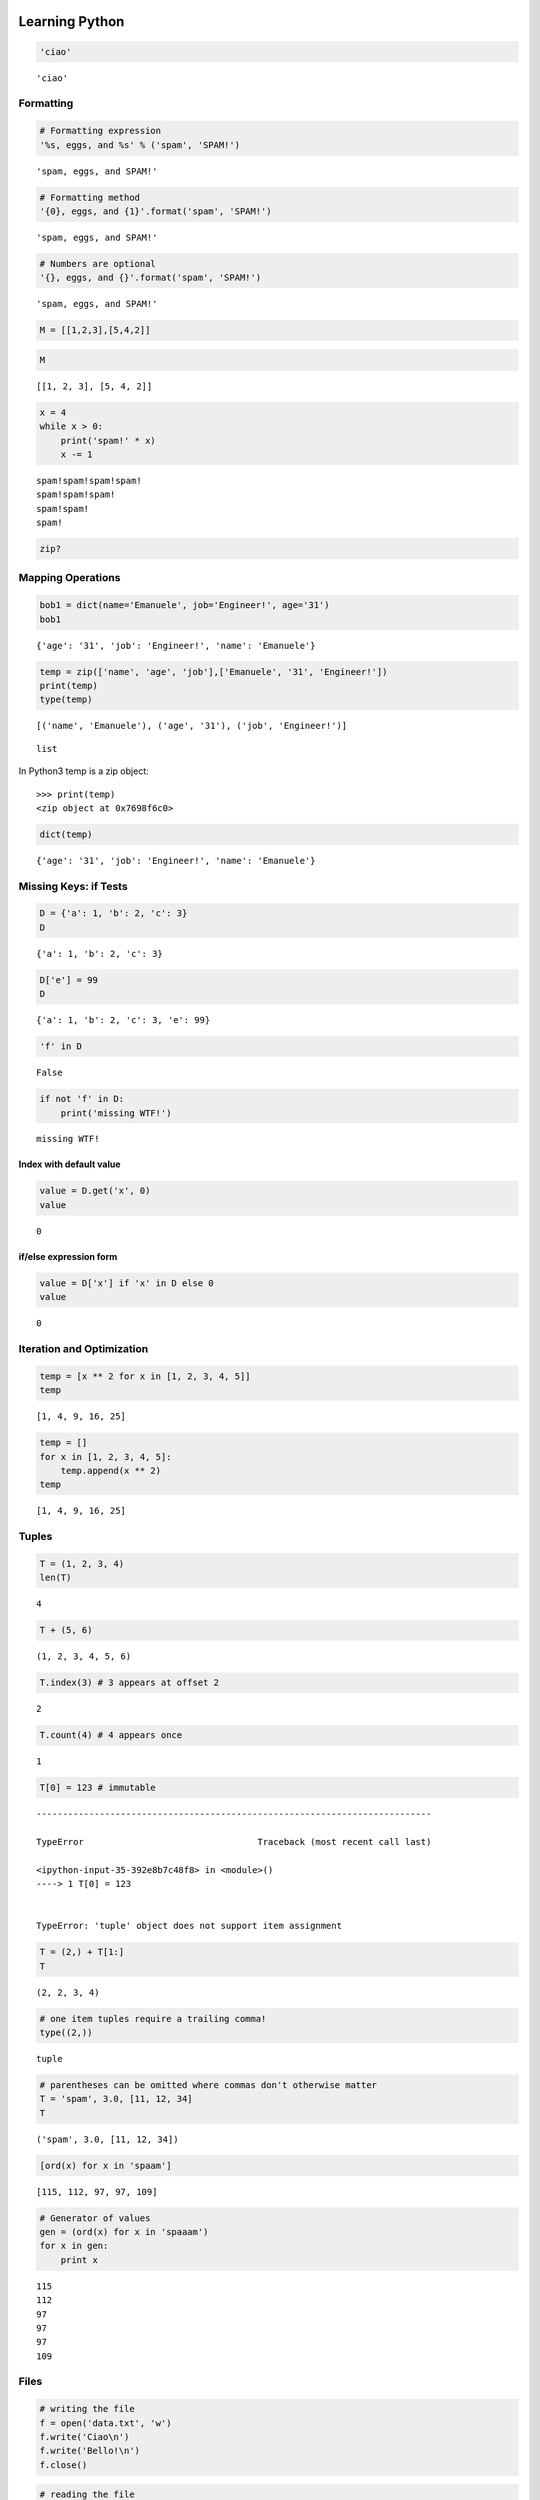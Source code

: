 
===============
Learning Python
===============

.. code:: python

    'ciao'




.. parsed-literal::

    'ciao'



Formatting
--------------------

.. code:: python

    # Formatting expression
    '%s, eggs, and %s' % ('spam', 'SPAM!')




.. parsed-literal::

    'spam, eggs, and SPAM!'



.. code:: python

    # Formatting method
    '{0}, eggs, and {1}'.format('spam', 'SPAM!')




.. parsed-literal::

    'spam, eggs, and SPAM!'



.. code:: python

    # Numbers are optional
    '{}, eggs, and {}'.format('spam', 'SPAM!')




.. parsed-literal::

    'spam, eggs, and SPAM!'



.. code:: python

    M = [[1,2,3],[5,4,2]]

.. code:: python

    M




.. parsed-literal::

    [[1, 2, 3], [5, 4, 2]]



.. code:: python

    x = 4
    while x > 0:
        print('spam!' * x)
        x -= 1


.. parsed-literal::

    spam!spam!spam!spam!
    spam!spam!spam!
    spam!spam!
    spam!


.. code:: python

    zip?

Mapping Operations
-----------------------

.. code:: python

    bob1 = dict(name='Emanuele', job='Engineer!', age='31')
    bob1




.. parsed-literal::

    {'age': '31', 'job': 'Engineer!', 'name': 'Emanuele'}



.. code:: python

    temp = zip(['name', 'age', 'job'],['Emanuele', '31', 'Engineer!'])
    print(temp)
    type(temp)


.. parsed-literal::

    [('name', 'Emanuele'), ('age', '31'), ('job', 'Engineer!')]




.. parsed-literal::

    list



In Python3 temp is a zip object::

    >>> print(temp)
    <zip object at 0x7698f6c0>

.. code:: python

    dict(temp)




.. parsed-literal::

    {'age': '31', 'job': 'Engineer!', 'name': 'Emanuele'}



Missing Keys: if Tests
-----------------------------

.. code:: python

    D = {'a': 1, 'b': 2, 'c': 3}
    D




.. parsed-literal::

    {'a': 1, 'b': 2, 'c': 3}



.. code:: python

    D['e'] = 99
    D




.. parsed-literal::

    {'a': 1, 'b': 2, 'c': 3, 'e': 99}



.. code:: python

    'f' in D




.. parsed-literal::

    False



.. code:: python

    if not 'f' in D:
        print('missing WTF!')


.. parsed-literal::

    missing WTF!


Index with default value
^^^^^^^^^^^^^^^^^^^^^^^^^^^^^^

.. code:: python

    value = D.get('x', 0)
    value




.. parsed-literal::

    0



if/else expression form
^^^^^^^^^^^^^^^^^^^^^^^^^^^^^

.. code:: python

    value = D['x'] if 'x' in D else 0
    value




.. parsed-literal::

    0



Iteration and Optimization
--------------------------------

.. code:: python

    temp = [x ** 2 for x in [1, 2, 3, 4, 5]]
    temp




.. parsed-literal::

    [1, 4, 9, 16, 25]



.. code:: python

    temp = []
    for x in [1, 2, 3, 4, 5]:
        temp.append(x ** 2)
    temp




.. parsed-literal::

    [1, 4, 9, 16, 25]



Tuples
-----------

.. code:: python

    T = (1, 2, 3, 4)
    len(T)




.. parsed-literal::

    4



.. code:: python

    T + (5, 6)




.. parsed-literal::

    (1, 2, 3, 4, 5, 6)



.. code:: python

    T.index(3) # 3 appears at offset 2




.. parsed-literal::

    2



.. code:: python

    T.count(4) # 4 appears once




.. parsed-literal::

    1



.. code:: python

    T[0] = 123 # immutable


::


    ---------------------------------------------------------------------------

    TypeError                                 Traceback (most recent call last)

    <ipython-input-35-392e8b7c48f8> in <module>()
    ----> 1 T[0] = 123
    

    TypeError: 'tuple' object does not support item assignment


.. code:: python

    T = (2,) + T[1:]
    T




.. parsed-literal::

    (2, 2, 3, 4)



.. code:: python

    # one item tuples require a trailing comma!
    type((2,))




.. parsed-literal::

    tuple



.. code:: python

    # parentheses can be omitted where commas don't otherwise matter
    T = 'spam', 3.0, [11, 12, 34]
    T




.. parsed-literal::

    ('spam', 3.0, [11, 12, 34])



.. code:: python

    [ord(x) for x in 'spaam']




.. parsed-literal::

    [115, 112, 97, 97, 109]



.. code:: python

    # Generator of values
    gen = (ord(x) for x in 'spaaam')
    for x in gen:
        print x


.. parsed-literal::

    115
    112
    97
    97
    97
    109






Files
-----------

.. code:: python

    # writing the file
    f = open('data.txt', 'w')
    f.write('Ciao\n')
    f.write('Bello!\n')
    f.close()

.. code:: python

    # reading the file
    f = open('data.txt', 'r') # r default
    text = f.read()
    text




.. parsed-literal::

    'Ciao\nBello!\n'



.. code:: python

    print(text)


.. parsed-literal::

    Ciao
    Bello!
    


.. code:: python

    text.split()




.. parsed-literal::

    ['Ciao', 'Bello!']



.. code:: python

    for line in open('data.txt'): print(line)


.. parsed-literal::

    Ciao
    
    Bello!
    


.. code:: python

    f.tell()





.. parsed-literal::

    12L



.. code:: python

    f.seek(5)

.. code:: python

    print(f.read())


.. parsed-literal::

    Bello!
    


Binary Bytes Files
--------------------------

.. code:: python

    # writing binary data
    import struct
    packed = struct.pack('>i4sh', 7, b'spam', 8)
    packed




.. parsed-literal::

    '\x00\x00\x00\x07spam\x00\x08'



.. code:: python

    file = open('data.bin', 'wb')
    file.write(packed)
    file.close()

.. code:: python

    # reading binary data
    data = open('data.bin', 'rb').read()
    data




.. parsed-literal::

    '\x00\x00\x00\x07spam\x00\x08'



.. code:: python

    data[4:8]




.. parsed-literal::

    'spam'



.. code:: python

    list(data)




.. parsed-literal::

    ['\x00', '\x00', '\x00', '\x07', 's', 'p', 'a', 'm', '\x00', '\x08']



.. code:: python

    struct.unpack('>i4sh', data)




.. parsed-literal::

    (7, 'spam', 8)



.. code:: python

    len(data) # length in bytes




.. parsed-literal::

    10



Unicode Text Files
-----------------------

.. code:: python

    S = u'sp\xc4m'
    print(S) # for Python 2.x
    S # for Python 3.x


.. parsed-literal::

    spÄm


.. code:: python

    print(S[2])


.. parsed-literal::

    Ä


.. code:: python

    import codecs # required for Python 2.X

.. code:: python

    file = codecs.open('unidata.txt', 'w', encoding='utf-8') # Write/encode UTF-8 text
    file.write(S)

.. code:: python

    file.close()

.. code:: python

    text = codecs.open('unidata.txt', encoding='utf-8').read() # Read/decode UTF-8 text
    print(text) # for Python 2.x
    text # for Python 3.x


.. parsed-literal::

    spÄm




.. parsed-literal::

    u'sp\xc4m'



.. code:: python

    len(text)




.. parsed-literal::

    4



.. code:: python

    # Read raw encoded bytes
    raw = open('unidata.txt', 'rb').read()
    raw




.. parsed-literal::

    'sp\xc3\x84m'



.. code:: python

    # raw/undecoded too
    open('unidata.txt').read() # Python 2.x same as above




.. parsed-literal::

    'sp\xc3\x84m'



.. code:: python

    len(raw)




.. parsed-literal::

    5



.. code:: python

    text.encode('utf-8') # encode to bytes




.. parsed-literal::

    'sp\xc3\x84m'



.. code:: python

    raw.decode('utf-8') # decode to str




.. parsed-literal::

    u'sp\xc4m'



.. code:: python

    text.encode('latin-1')




.. parsed-literal::

    'sp\xc4m'



.. code:: python

    text.encode('utf-16')




.. parsed-literal::

    '\xff\xfes\x00p\x00\xc4\x00m\x00'



.. code:: python

    S = b'\xff\xfes\x00p\x00\xc4\x00m\x00'.decode('utf-16')
    print(S) # Python 2.x
    S # Python 3.x


.. parsed-literal::

    spÄm


.. code:: python

    S




.. parsed-literal::

    u'sp\xc4m'



Other Core Types
---------------------

Sets
^^^^^^^^^

.. code:: python

    X = set('spaaaaam')
    Y = {'h', 'a', 'm'}
    X, Y




.. parsed-literal::

    ({'a', 'm', 'p', 's'}, {'a', 'h', 'm'})



.. code:: python

    X & Y




.. parsed-literal::

    {'a', 'm'}



.. code:: python

    {n ** 2 for n in [1,2,3,4]}




.. parsed-literal::

    {1, 4, 9, 16}



.. code:: python

    list(set([1, 2, 1, 4, 1])) #Filtering out duplicates




.. parsed-literal::

    [1, 2, 4]



.. code:: python

    set([1, 2, 1, 4, 1])




.. parsed-literal::

    {1, 2, 4}



.. code:: python

    set('ciao') == set('oaic')




.. parsed-literal::

    True



.. code:: python

    'p' in set('spam'), 'p' in 'spam', 'ham' in ['eggs']




.. parsed-literal::

    (True, True, False)



Floating-point, Decimals & Fractions
^^^^^^^^^^^^^^^^^^^^^^^^^^^^^^^^^^^^^^^^^

.. code:: python

    1.0 / 3 # A .0 is required in Python 2.x




.. parsed-literal::

    0.3333333333333333



.. code:: python

    (2.0/3) + (1.0/2)




.. parsed-literal::

    1.1666666666666665



.. code:: python

    import decimal
    d = decimal.Decimal('3.141')
    d + 1




.. parsed-literal::

    Decimal('4.141')



.. code:: python

    decimal.getcontext().prec = 3 # decimal precision
    decimal.Decimal('1.00') / decimal.Decimal('3.00')




.. parsed-literal::

    Decimal('0.333')



.. code:: python

    from fractions import Fraction # Fractions: numerator+denominator
    f = Fraction(2, 3)
    f + 1




.. parsed-literal::

    Fraction(5, 3)



.. code:: python

    f + Fraction(1, 2)




.. parsed-literal::

    Fraction(7, 6)



The type Object
^^^^^^^^^^^^^^^^^^^^^

.. code:: python

    L = [1, 2, 4]
    print(type(L)) # in Python 2.x
    type(L) # in Python 3.x


.. parsed-literal::

    <type 'list'>


.. code:: python

    type(L) == type([])




.. parsed-literal::

    True



.. code:: python

    if type(L) == list:
        print(True)


.. parsed-literal::

    True


.. code:: python

    True if type(L) == list else False




.. parsed-literal::

    True



.. code:: python

    True if isinstance(L, list) else False




.. parsed-literal::

    True



.. code:: python

    class Worker:
        def __init__(self, name, pay):
            self.name = name
            self.pay = pay
        def lastName(self):
            return self.name.split()[-1]
        def giveRaise(self, percent):
            self.pay *= (1.0 * percent)

.. code:: python

    ema = Worker('Emanuele Disco', 1000000)

.. code:: python

    ema.lastName()




.. parsed-literal::

    'Disco'







===================
Numeric Literals
===================

.. code:: python

    bin(5)




.. parsed-literal::

    '0b101'



.. code:: python

    repr(3)




.. parsed-literal::

    '3'



.. code:: python

    repr(ema) # Return the canonical string representation of the object.
    `ema` # same as above removed in Python 3.x




.. parsed-literal::

    '<__main__.Worker instance at 0x28ef6e8>'



.. code:: python

    str(ema)




.. parsed-literal::

    '<__main__.Worker instance at 0x28ef6e8>'



.. code:: python

    x = [1,2,3,4]
    x[0:3:2] # is equivalent to x[slice(0, 3, 2)]




.. parsed-literal::

    [1, 3]



.. code:: python

    x[slice(0, 3, 2)]




.. parsed-literal::

    [1, 3]



.. code:: python

    a = 3
    b = 4

.. code:: python

    a + 1, a - 1




.. parsed-literal::

    (4, 2)



.. code:: python

    b * 3, b / 2.0




.. parsed-literal::

    (12, 2.0)



.. code:: python

    a % 2




.. parsed-literal::

    1



.. code:: python

    b / ( 2.0 + a )




.. parsed-literal::

    0.8



.. code:: python

    str(b / ( 2.0 + a ))




.. parsed-literal::

    '0.8'



.. code:: python

    num = 1 / 3.0
    num # auto echoes




.. parsed-literal::

    0.3333333333333333



.. code:: python

    print(num) # print explicitly


.. parsed-literal::

    0.333333333333


.. code:: python

    '%e' % num # string formatting expression




.. parsed-literal::

    '3.333333e-01'



.. code:: python

    '%4.3f' % num




.. parsed-literal::

    '0.333'



.. code:: python

    '{0:4.2f}'.format(num)




.. parsed-literal::

    '0.33'



.. code:: python

    repr('spam')




.. parsed-literal::

    "'spam'"



.. code:: python

    str('spam')




.. parsed-literal::

    'spam'



.. code:: python

    repr("spam")




.. parsed-literal::

    "'spam'"



Comparisons: Normal and Chained
---------------------------------------

.. code:: python

    2.0 >= 1




.. parsed-literal::

    True



.. code:: python

    X = 2
    Y = 4
    Z = 6
    X < Y < Z




.. parsed-literal::

    True



.. code:: python

    False < 3




.. parsed-literal::

    True



.. code:: python

    1.1 + 2.2




.. parsed-literal::

    3.3000000000000003



.. code:: python

    int(1.1 + 2.2) == int(3.3)




.. parsed-literal::

    True



Division: Classic, Floor, and True
-------------------------------------

.. code:: python

    X / Y # classic in Python 2.x and true division in Python 3.x




.. parsed-literal::

    0



.. code:: python

    X // Y # floor division




.. parsed-literal::

    0



.. code:: python

    6 // 5




.. parsed-literal::

    1



.. code:: python

    import time

.. code:: python

    time.sleep(.1)

.. code:: python

    10 // 4.0




.. parsed-literal::

    2.0



Use the following module to enable Python 3.x ``/`` behaviour

.. code:: python

    from __future__ import division # enable Python 3.x / behaviour

.. code:: python

    10 / 4




.. parsed-literal::

    2.5



Division in Python 3.X
---------------------------

The ``//`` operator is called *truncating* but is more accurate to refer to it as *floor*.

.. code:: python

    5 / 2, 5 / -2




.. parsed-literal::

    (2.5, -2.5)



.. code:: python

    # (2, -3) in Python 2.x

.. code:: python

    5 // 2, 5 // -2 # same in Python 2,x




.. parsed-literal::

    (2, -3)



.. code:: python

    5 / 2.0, 5 / -2.0 # same in Python 2,x




.. parsed-literal::

    (2.5, -2.5)



.. code:: python

    5 // 2.0, 5 // -2.0 # same in Python 2,x




.. parsed-literal::

    (2.0, -3.0)



.. code:: python

    import math

.. code:: python

    math.floor(2.5)




.. parsed-literal::

    2.0



.. code:: python

    math.floor(-2.5)




.. parsed-literal::

    -3.0



.. code:: python

    math.trunc(2.3)




.. parsed-literal::

    2



.. code:: python

    math.trunc(-2.6)




.. parsed-literal::

    -2



.. code:: python

    5 / -2




.. parsed-literal::

    -2.5



.. code:: python

    # -3 in Python 2.x

.. code:: python

    math.trunc(5 / -2) # in Python 3.x




.. parsed-literal::

    -2



.. code:: python

    math.trunc(5 / float(-2)) # in Python 2.x




.. parsed-literal::

    -2



Hex, Octal, Binary
----------------------------

.. code:: python

    0o1, 0o20, 0o377 # octal




.. parsed-literal::

    (1, 16, 255)



.. code:: python

    0x01, 0x10, 0xFF # hex




.. parsed-literal::

    (1, 16, 255)



.. code:: python

    (0b1, 0b10000, 0b11111111)




.. parsed-literal::

    (1, 16, 255)



.. code:: python

    oct(64), hex(64), bin(64)




.. parsed-literal::

    ('0100', '0x40', '0b1000000')



